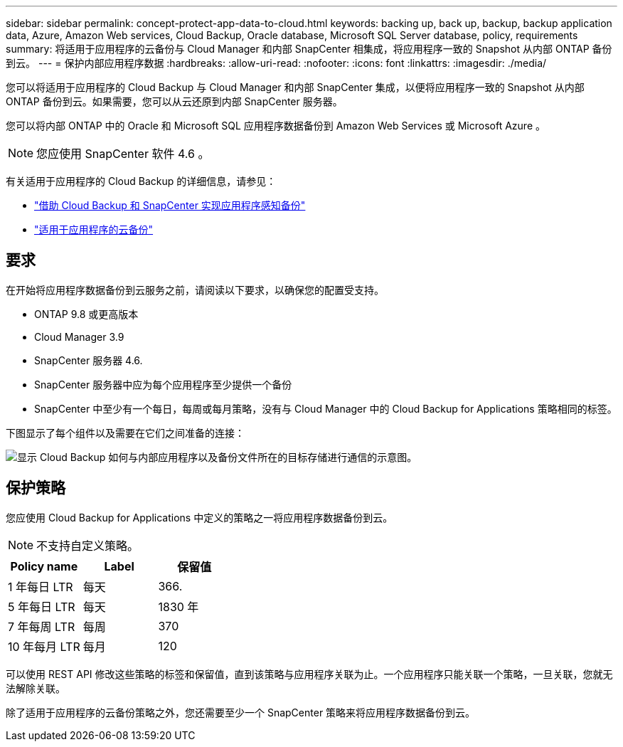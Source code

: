 ---
sidebar: sidebar 
permalink: concept-protect-app-data-to-cloud.html 
keywords: backing up, back up, backup, backup application data, Azure, Amazon Web services, Cloud Backup, Oracle database, Microsoft SQL Server database, policy, requirements 
summary: 将适用于应用程序的云备份与 Cloud Manager 和内部 SnapCenter 相集成，将应用程序一致的 Snapshot 从内部 ONTAP 备份到云。 
---
= 保护内部应用程序数据
:hardbreaks:
:allow-uri-read: 
:nofooter: 
:icons: font
:linkattrs: 
:imagesdir: ./media/


[role="lead"]
您可以将适用于应用程序的 Cloud Backup 与 Cloud Manager 和内部 SnapCenter 集成，以便将应用程序一致的 Snapshot 从内部 ONTAP 备份到云。如果需要，您可以从云还原到内部 SnapCenter 服务器。

您可以将内部 ONTAP 中的 Oracle 和 Microsoft SQL 应用程序数据备份到 Amazon Web Services 或 Microsoft Azure 。


NOTE: 您应使用 SnapCenter 软件 4.6 。

有关适用于应用程序的 Cloud Backup 的详细信息，请参见：

* https://cloud.netapp.com/blog/cbs-cloud-backup-and-snapcenter-integration["借助 Cloud Backup 和 SnapCenter 实现应用程序感知备份"^]
* https://soundcloud.com/techontap_podcast/episode-322-cloud-backup-for-applications["适用于应用程序的云备份"^]




== 要求

在开始将应用程序数据备份到云服务之前，请阅读以下要求，以确保您的配置受支持。

* ONTAP 9.8 或更高版本
* Cloud Manager 3.9
* SnapCenter 服务器 4.6.
* SnapCenter 服务器中应为每个应用程序至少提供一个备份
* SnapCenter 中至少有一个每日，每周或每月策略，没有与 Cloud Manager 中的 Cloud Backup for Applications 策略相同的标签。


下图显示了每个组件以及需要在它们之间准备的连接：

image:diagram_cloud_backup_app.png["显示 Cloud Backup 如何与内部应用程序以及备份文件所在的目标存储进行通信的示意图。"]



== 保护策略

您应使用 Cloud Backup for Applications 中定义的策略之一将应用程序数据备份到云。


NOTE: 不支持自定义策略。

|===
| Policy name | Label | 保留值 


 a| 
1 年每日 LTR
 a| 
每天
 a| 
366.



 a| 
5 年每日 LTR
 a| 
每天
 a| 
1830 年



 a| 
7 年每周 LTR
 a| 
每周
 a| 
370



 a| 
10 年每月 LTR
 a| 
每月
 a| 
120

|===
可以使用 REST API 修改这些策略的标签和保留值，直到该策略与应用程序关联为止。一个应用程序只能关联一个策略，一旦关联，您就无法解除关联。

除了适用于应用程序的云备份策略之外，您还需要至少一个 SnapCenter 策略来将应用程序数据备份到云。
